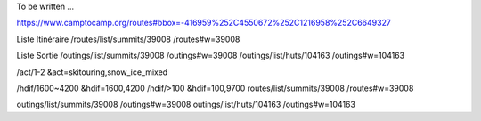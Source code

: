 To be written ...

https://www.camptocamp.org/routes#bbox=-416959%252C4550672%252C1216958%252C6649327

Liste Itinéraire
/routes/list/summits/39008 /routes#w=39008

Liste Sortie
/outings/list/summits/39008 /outings#w=39008
/outings/list/huts/104163 /outings#w=104163

/act/1-2 &act=skitouring,snow_ice_mixed

/hdif/1600~4200 &hdif=1600,4200
/hdif/>100 &hdif=100,9700
routes/list/summits/39008 /routes#w=39008

outings/list/summits/39008 /outings#w=39008
outings/list/huts/104163 /outings#w=104163
